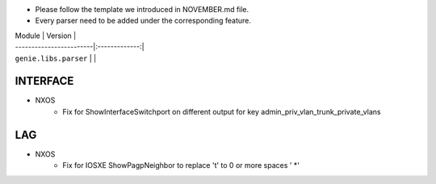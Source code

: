 * Please follow the template we introduced in NOVEMBER.md file.
* Every parser need to be added under the corresponding feature.


| Module                  | Version       |
| ------------------------|:-------------:|
| ``genie.libs.parser``   |               |

--------------------------------------------------------------------------------
                                INTERFACE
--------------------------------------------------------------------------------
* NXOS
    * Fix for ShowInterfaceSwitchport on different output for key admin_priv_vlan_trunk_private_vlans

--------------------------------------------------------------------------------
                                LAG
--------------------------------------------------------------------------------
* NXOS
    * Fix for IOSXE ShowPagpNeighbor to replace '\t' to 0 or more spaces ' *'
